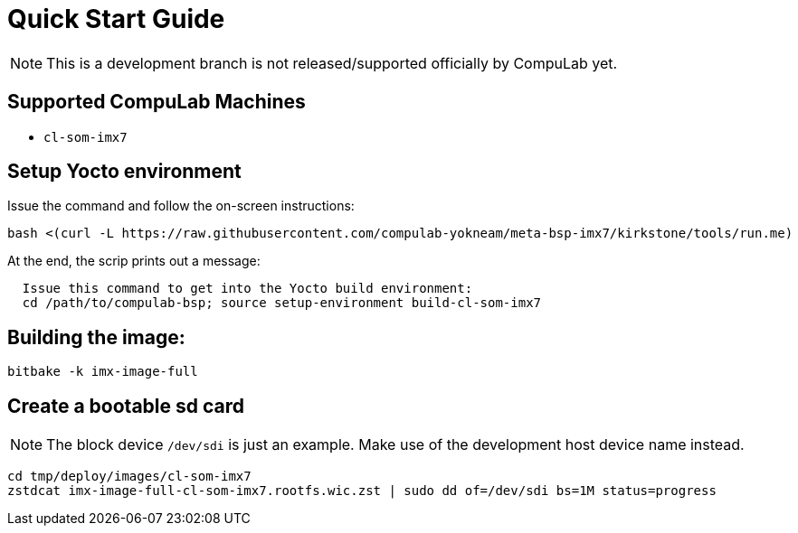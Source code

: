 # Quick Start Guide

NOTE: This is a development branch is not released/supported officially by CompuLab yet.

## Supported CompuLab Machines
* `cl-som-imx7`

## Setup Yocto environment
Issue the command and follow the on-screen instructions:
[source,console]
bash <(curl -L https://raw.githubusercontent.com/compulab-yokneam/meta-bsp-imx7/kirkstone/tools/run.me)

At the end, the scrip prints out a message:
```
  Issue this command to get into the Yocto build environment:
  cd /path/to/compulab-bsp; source setup-environment build-cl-som-imx7
```
## Building the image:
[source,console]
bitbake -k imx-image-full

## Create a bootable sd card
NOTE: The block device `/dev/sdi` is just an example.
Make use of the development host device name instead.

[source,console]
cd tmp/deploy/images/cl-som-imx7
zstdcat imx-image-full-cl-som-imx7.rootfs.wic.zst | sudo dd of=/dev/sdi bs=1M status=progress
